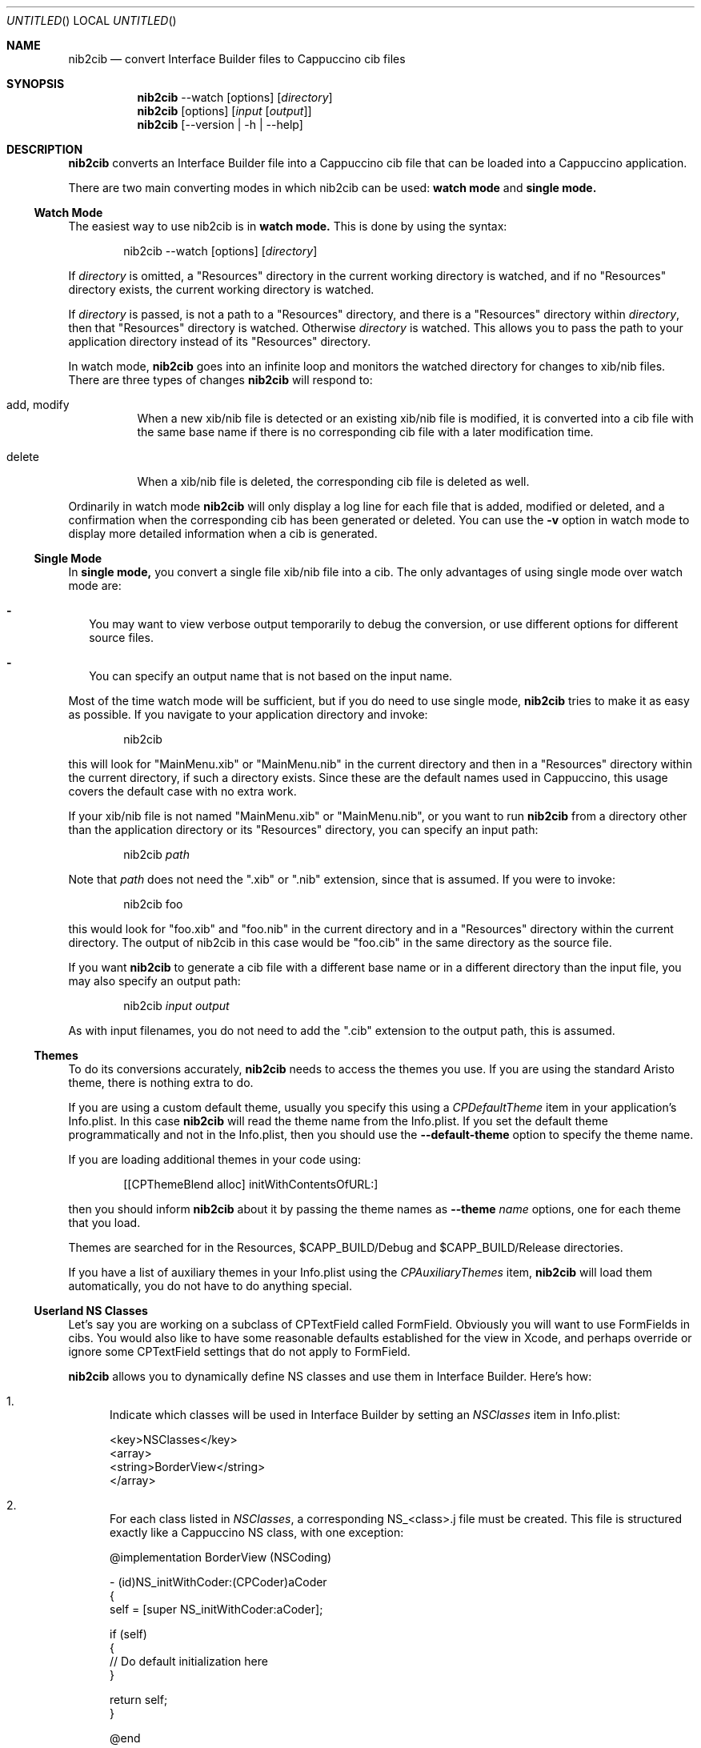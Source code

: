 .Dd April 3, 2011
.Os "Cappuccino"
.Dt NIB2CIB 1 "PRM"
.nh
.\"-----------------------------------------------------------------------------------------
.Sh NAME
.\"-----------------------------------------------------------------------------------------
.Nm nib2cib
.Nd convert Interface Builder files to Cappuccino cib files
.\"-----------------------------------------------------------------------------------------
.Sh SYNOPSIS
.\"-----------------------------------------------------------------------------------------
.Nm
--watch
.Op options
.Op Pa directory
.Nm
.Op options
.Op Pa input Op Pa output
.Nm
.Op --version | -h | --help
.\"-----------------------------------------------------------------------------------------
.Sh "DESCRIPTION"
.\"-----------------------------------------------------------------------------------------
.Nm
converts an Interface Builder file into a Cappuccino cib file that can be loaded
into a Cappuccino application.
.Pp
There are two main converting modes in which nib2cib can be used:
.Sy watch mode
and
.Sy single mode.
.\"-----------------------------------------------------------------------------------------
.Ss "Watch Mode"
.\"-----------------------------------------------------------------------------------------
The easiest way to use nib2cib is in
.Sy watch mode.
This is done by using the syntax:
.Pp
.D1 nib2cib --watch [options] Op Pa directory
.Pp
If
.Ar directory
is omitted, a "Resources" directory in the current working directory is watched,
and if no "Resources" directory exists, the current working directory is watched.
.Pp
If
.Ar directory
is passed, is not a path to a "Resources" directory, and there is a "Resources" directory
within
.Ar directory ,
then that "Resources" directory is watched. Otherwise
.Ar directory
is watched. This allows you to pass the path to your application directory instead
of its "Resources" directory.
.Pp
In watch mode,
.Nm
goes into an infinite loop and monitors the watched directory for changes to xib/nib
files. There are three types of changes
.Nm
will respond to:
.Bl -tag -hang
.It add, modify
When a new xib/nib file is detected or an existing xib/nib file is modified, it is converted into
a cib file with the same base name if there is no corresponding cib file with a later
modification time.
.It delete
When a xib/nib file is deleted, the corresponding cib file is deleted as well.
.El
.Pp
Ordinarily in watch mode
.Nm
will only display a log line for each file that is added, modified or deleted, and a confirmation
when the corresponding cib has been generated or deleted. You can use the
.Fl v
option in watch mode to display more detailed information when a cib is generated.
.\"-----------------------------------------------------------------------------------------
.Ss "Single Mode"
.\"-----------------------------------------------------------------------------------------
In
.Sy single mode,
you convert a single file xib/nib file into a cib. The only advantages of using single mode over
watch mode are:
.Bl -dash -width 0n
.It
You may want to view verbose output temporarily to debug the conversion, or use different
options for different source files.
.It
You can specify an output name that is not based on the input name.
.El
.Pp
Most of the time watch mode will be sufficient, but if you do need to use single mode,
.Nm
tries to make it as easy as possible. If you navigate to your application directory and invoke:
.Pp
.D1 nib2cib
.Pp
this will look for "MainMenu.xib" or "MainMenu.nib" in the current directory and then in a "Resources"
directory within the current directory, if such a directory exists. Since these are
the default names used in Cappuccino, this usage covers the default case with no extra work.
.Pp
If your xib/nib file is not named "MainMenu.xib" or "MainMenu.nib", or you want to run
.Nm
from a directory other than the application directory or its "Resources" directory,
you can specify an input path:
.Pp
.D1 nib2cib Pa path
.Pp
Note that
.Pa path
does not need the ".xib" or ".nib" extension, since that is assumed. If you were to invoke:
.Pp
.D1 nib2cib foo
.Pp
this would look for "foo.xib" and "foo.nib" in the current directory and in a "Resources" directory
within the current directory. The output of nib2cib in this case would be "foo.cib" in
the same directory as the source file.
.Pp
If you want
.Nm
to generate a cib file with a different base name or in a different directory than
the input file, you may also specify an output path:
.Pp
.D1 nib2cib Pa input Pa output
.Pp
As with input filenames, you do not need to add the ".cib" extension to the output path,
this is assumed.
.\"-----------------------------------------------------------------------------------------
.Ss "Themes"
.\"-----------------------------------------------------------------------------------------
To do its conversions accurately,
.Nm
needs to access the themes you use. If you are using the standard Aristo theme, there is
nothing extra to do.
.Pp
If you are using a custom default theme, usually you specify this using a
.Ar CPDefaultTheme
item in your application's Info.plist. In this case
.Nm
will read the theme name from the Info.plist. If you set the default theme programmatically
and not in the Info.plist, then you should use the
.Fl \-default-theme
option to specify the theme name.
.Pp
If you are loading additional themes in your code using:
.Pp
.D1 [[CPThemeBlend alloc] initWithContentsOfURL:]
.Pp
then you should inform
.Nm
about it by passing the theme names as
.Fl \-theme Ar name
options, one for each theme that you load.
.Pp
Themes are searched for in the Resources, $CAPP_BUILD/Debug and
$CAPP_BUILD/Release directories.
.Pp
If you have a list of auxiliary themes in your Info.plist using the
.Ar CPAuxiliaryThemes
item,
.Nm
will load them automatically, you do not have to do anything special.
.\"-----------------------------------------------------------------------------------------
.Ss "Userland NS Classes"
.\"-----------------------------------------------------------------------------------------
Let's say you are working on a subclass of CPTextField called FormField. Obviously you will
want to use FormFields in cibs. You would also like to have some reasonable defaults established
for the view in Xcode, and perhaps override or ignore some CPTextField settings that do not apply to FormField.
.Pp
.Nm
allows you to dynamically define NS classes and use them in Interface Builder. Here's how:
.Bl -enum
.It
Indicate which classes will be used in Interface Builder by setting an
.Ar NSClasses
item in Info.plist:

 <key>NSClasses</key>
 <array>
     <string>BorderView</string>
 </array>
.It
For each class listed in
.Ar NSClasses ,
a corresponding NS_<class>.j file must be
created. This file is structured exactly like a Cappuccino NS class, with one exception:

 @implementation BorderView (NSCoding)

 - (id)NS_initWithCoder:(CPCoder)aCoder
 {
     self = [super NS_initWithCoder:aCoder];

     if (self)
     {
         // Do default initialization here
     }

     return self;
 }

 @end

 @implementation NS_BorderView : BorderView

 + (Class)classForKeyedArchiver
 {
     return [BorderView class];
 }

 - (id)initWithCoder:(CPCoder)aCoder
 {
     return [self NS_initWithCoder:aCoder];
 }

 @end

The only difference between this file and a Cappuccino NS file is that
.Sy classForKeyedArchiver
is a class method instead of an instance method.
.It
If necessary, the main class'
.Sy encodeWithCoder
can be enhanced to do extra work to support
.Sy nib2cib.
.Pp
By making your classes key-value coding compliant, you can use User Defined
Runtime Attributes in Interface Builder to configure your custom views without
any code.
.El
.\"-----------------------------------------------------------------------------------------
.Sh "OPTIONS"
.\"-----------------------------------------------------------------------------------------
The following options are available in watch mode or single mode:
.Bl -tag -width 4n
.It Fl v, \-verbose
Displays more information about the internal workings of nib2cib. This can be set multiple
times to increase the amount of information displayed. If passed once, general information
is displayed. If passed more than once, detailed information about individual view conversions
is displayed.
.It Fl R Pa path
NOTE: This option is for the most part no longer necessary.
.Pp
Specifies the path (relative or absolute) to a directory from which images
and custom themes are retrieved. Formerly
it was necessary to use this when your xib/nib contained references to images, but now
.Nm
infers the "Resources" directory from the input file, so usually you will not need to use
this option.
.It Fl \-default-theme Ar name
Specifies the name of the default theme used by your application. This is only necessary
if you are not using Aristo and you have not specified the default theme in your application's
Info.plist. For more information see
.Sy Themes
above.
.It Fl t, \-theme Ar name
Specifies the name of an additional theme to load. May be used multiple times. For more
information, see
.Sy Themes
above.
.It Fl \-config Pa path
Specifies the path to an Info.plist file from which to read configuration information about
your application, such as the system font and default theme. Ordinarily you do not need to
use this option, as
.Nm
uses the Info.plist in the application directory, which is inferred from
the input file.
.It Fl F
Specify the name or path of a framework to load before converting. This is only useful if:
.Bl -dash -width 0n -hang
.It
Your IB files use classes from the framework.
.It
Those classes need to serialize/deserialize more data than their superclasses.
.It
Those classes implement encodeWithCoder: and initWithCoder:.
.El
.Pp
This option may be used multiple times to load multiple frameworks. If the argument
contains a "/" character, it is considered to be a relative or absolute path and
the framework is searched for at that location. Otherwise it is considered a framework
name and is searched for in the following directories:
.Bl -ohang -offset 4n
.It $CAPP_BUILD/Debug
.It $CAPP_BUILD/Release
.It <App>/Frameworks/Debug
.It <App>/Frameworks
.It <narwhal>/packages/cappuccino/Frameworks/Debug
.It <narwhal>/packages/cappuccino/Frameworks
.El
.It Fl \-quiet
Tells
.Nm
to output nothing. This is useful if you are using
.Nm
in a shell script and are only interested in the return value. Note that this
option overrides the
.Fl v
option.
.It Fl \-no-stored-options
Tells
.Nm
not to read stored options. See
.Sy Stored Options
below for more information.
.It Fl \-version
Prints the current version of
.Nm
and immediately exits.
.Nm
in a shell script and are only interested in the return value.
.It Fl h, \-help
Displays
.Nm
usage and options.
.El
.\"-----------------------------------------------------------------------------------------
.Ss "Stored Options"
.\"-----------------------------------------------------------------------------------------
To make it easier to use nib2cib in an automated way, you can store command line options
that will apply to converted xibs/nibs. To store command line options, you enter the
options on a single line into a text file. For example, if you always want to set
"MyTheme" as the default theme, you would create a text file with this line:
.Pp
.D1 --default-theme MyTheme
.Pp
If an option takes a parameter and the parameter contains spaces, it must be enclosed in
single or double quotes. You may store options in the following three places, in increasing
order of precedence:
.Bl -ohang -offset 4n
.It Em ~/.nib2cibconfig
nib2cib options that apply to all nibs converted under your user account.
.It Em <app>/nib2cib.conf
nib2cib options that apply to all nibs in <app>/Resources.
.It Em <app>/Resources/<xib-or-nib-basename>.conf
nib2cib options that apply to a specific xib or nib. For example, if the xib
is called MainMenu.xib, the stored options file would be MainMenu.conf.
.El
.Pp
Each of these files is read in the order listed above, and if it exists, its options
are merged with the previous file's options. Options in later files (more specific)
override options in earlier files (more generic). After all of the stored options
are merged, the command line options are merged in. Thus command line options always
override stored options.
.Pp
Using stored options is especially useful if your xibs/nibs use custom themes or
frameworks. By using stored options, you can avoid remembering (or forgetting!) to
specify the theme or framework every time you invoke
.Nm .
.Pp
To prevent
.Nm
from reading stored options, and thus only use command line options, use the
.Fl \-no-stored-options
option on the command line.
.\"-----------------------------------------------------------------------------------------
.Sh "RETURN VALUES"
.\"-----------------------------------------------------------------------------------------
.Nm
returns 0 for a successful conversion and >0 if an error occurred.
